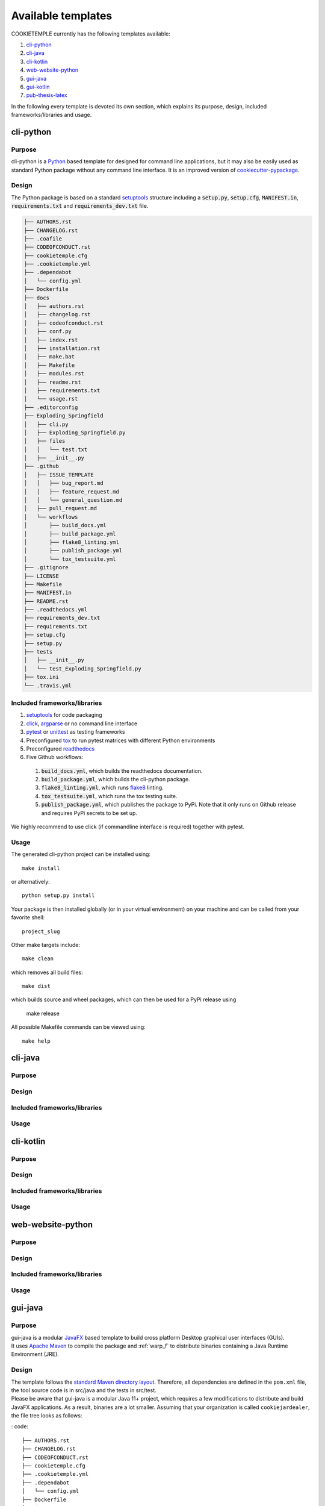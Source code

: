 .. _available_templates:

=========================
Available templates
=========================

COOKIETEMPLE currently has the following templates available:

1. `cli-python`_
2. `cli-java`_
3. `cli-kotlin`_
4. `web-website-python`_
5. `gui-java`_
6. `gui-kotlin`_
7. `pub-thesis-latex`_

In the following every template is devoted its own section, which explains its purpose, design, included frameworks/libraries and usage.

cli-python
----------

Purpose
^^^^^^^^

cli-python is a `Python <https://www.python.org/>`_ based template for designed for command line applications,
but it may also be easily used as standard Python package without any command line interface. It is an improved version of `cookiecutter-pypackage <https://github.com/audreyr/cookiecutter-pypackage>`_.

Design
^^^^^^^^

| The Python package is based on a standard `setuptools <https://setuptools.readthedocs.io/en/latest/>`_ structure including a :code:`setup.py`, :code:`setup.cfg`, :code:`MANIFEST.in`,
  :code:`requirements.txt` and :code:`requirements_dev.txt` file.

.. code::

    ├── AUTHORS.rst
    ├── CHANGELOG.rst
    ├── .coafile
    ├── CODEOFCONDUCT.rst
    ├── cookietemple.cfg
    ├── .cookietemple.yml
    ├── .dependabot
    │   └── config.yml
    ├── Dockerfile
    ├── docs
    │   ├── authors.rst
    │   ├── changelog.rst
    │   ├── codeofconduct.rst
    │   ├── conf.py
    │   ├── index.rst
    │   ├── installation.rst
    │   ├── make.bat
    │   ├── Makefile
    │   ├── modules.rst
    │   ├── readme.rst
    │   ├── requirements.txt
    │   └── usage.rst
    ├── .editorconfig
    ├── Exploding_Springfield
    │   ├── cli.py
    │   ├── Exploding_Springfield.py
    │   ├── files
    │   │   └── test.txt
    │   ├── __init__.py
    ├── .github
    │   ├── ISSUE_TEMPLATE
    │   │   ├── bug_report.md
    │   │   ├── feature_request.md
    │   │   └── general_question.md
    │   ├── pull_request.md
    │   └── workflows
    │       ├── build_docs.yml
    │       ├── build_package.yml
    │       ├── flake8_linting.yml
    │       ├── publish_package.yml
    │       └── tox_testsuite.yml
    ├── .gitignore
    ├── LICENSE
    ├── Makefile
    ├── MANIFEST.in
    ├── README.rst
    ├── .readthedocs.yml
    ├── requirements_dev.txt
    ├── requirements.txt
    ├── setup.cfg
    ├── setup.py
    ├── tests
    │   ├── __init__.py
    │   └── test_Exploding_Springfield.py
    ├── tox.ini
    └── .travis.yml

Included frameworks/libraries
^^^^^^^^^^^^^^^^^^^^^^^^^^^^^^^^

1. `setuptools <https://setuptools.readthedocs.io/en/latest/>`_ for code packaging
2. `click <https://click.palletsprojects.com/>`_, `argparse <https://docs.python.org/3/library/argparse.html>`_ or no command line interface
3. `pytest <https://docs.pytest.org/en/latest/>`_ or `unittest <https://docs.python.org/3/library/unittest.html>`_ as testing frameworks
4. Preconfigured `tox <https://tox.readthedocs.io/en/latest/>`_ to run pytest matrices with different Python environments
5. Preconfigured `readthedocs <https://readthedocs.org/>`_
6. Five Github workflows:

  1. :code:`build_docs.yml`, which builds the readthedocs documentation.
  2. :code:`build_package.yml`, which builds the cli-python package.
  3. :code:`flake8_linting.yml`, which runs `flake8 <https://flake8.pycqa.org/en/latest/>`_ linting.
  4. :code:`tox_testsuite.yml`, which runs the tox testing suite.
  5. :code:`publish_package.yml`, which publishes the package to PyPi. Note that it only runs on Github release and requires PyPi secrets to be set up.

We highly recommend to use click (if commandline interface is required) together with pytest.

Usage
^^^^^^^^

The generated cli-python project can be installed using::

    make install

or alternatively::

    python setup.py install

Your package is then installed globally (or in your virtual environment) on your machine and can be called from your favorite shell::

    project_slug

Other make targets include::

    make clean

which removes all build files::

    make dist

which builds source and wheel packages, which can then be used for a PyPi release using

    make release

All possible Makefile commands can be viewed using::

    make help

cli-java
---------

Purpose
^^^^^^^^

Design
^^^^^^^^

Included frameworks/libraries
^^^^^^^^^^^^^^^^^^^^^^^^^^^^^^^^

Usage
^^^^^^^^

cli-kotlin
------------

Purpose
^^^^^^^^

Design
^^^^^^^^

Included frameworks/libraries
^^^^^^^^^^^^^^^^^^^^^^^^^^^^^^^^

Usage
^^^^^^^^

web-website-python
-------------------

Purpose
^^^^^^^^

Design
^^^^^^^^

Included frameworks/libraries
^^^^^^^^^^^^^^^^^^^^^^^^^^^^^^^^

Usage
^^^^^^^^

gui-java
---------

Purpose
^^^^^^^^

| gui-java is a modular `JavaFX <https://openjfx.io/>`_ based template to build cross platform Desktop graphical user interfaces (GUIs).
| It uses `Apache Maven <https://maven.apache.org/>`_ to compile the package and :ref:`warp_f` to distribute binaries containing a Java Runtime Environment (JRE).

Design
^^^^^^^^

| The template follows the `standard Maven directory layout <https://maven.apache.org/guides/introduction/introduction-to-the-standard-directory-layout.html>`_.
  Therefore, all dependencies are defined in the ``pom.xml`` file, the tool source code is in src/java and the tests in src/test.
| Please be aware that gui-java is a modular Java 11+ project, which requires a few modifications to distribute and build JavaFX applications.
  As a result, binaries are a lot smaller. Assuming that your organization is called ``cookiejardealer``, the file tree looks as follows:

: code::

    ├── AUTHORS.rst
    ├── CHANGELOG.rst
    ├── CODEOFCONDUCT.rst
    ├── cookietemple.cfg
    ├── .cookietemple.yml
    ├── .dependabot
    │   └── config.yml
    ├── Dockerfile
    ├── docs
    │   ├── authors.rst
    │   ├── changelog.rst
    │   ├── codeofconduct.rst
    │   ├── conf.py
    │   ├── index.rst
    │   ├── installation.rst
    │   ├── make.bat
    │   ├── Makefile
    │   ├── __pycache__
    │   │   └── conf.cpython-38.pyc
    │   ├── readme.rst
    │   ├── requirements.txt
    │   ├── _static
    │   │   └── custom_cookietemple.css
    │   └── usage.rst
    ├── .editorconfig
    ├── .github
    │   ├── ISSUE_TEMPLATE
    │   │   ├── bug_report.md
    │   │   ├── feature_request.md
    │   │   └── general_question.md
    │   ├── pull_request_template.md
    │   └── workflows
    │       ├── build_docs.yml
    │       ├── compile_package.yml
    │       ├── java_linting.yml
    │       └── run_tests.yml
    ├── .gitignore
    ├── LICENSE
    ├── Makefile
    ├── pom.xml
    ├── README.rst
    ├── .readthedocs.yml
    └── src
        ├── main
        │   ├── java
        │   │   ├── module-info.java
        │   │   └── org
        │   │       └── cookiejar
        │   │           ├── FXMLController.java
        │   │           └── MainApp.java
        │   └── resources
        │       └── org
        │           └── cookiejar
        │               ├── scene.fxml
        │               └── styles.css
        └── test
            └── java
                └── org
                    └── cookiejar
                        ├── SimpleClickableButtonTest.java
                        └── SimpleJUnit5ExampleTest.java


Included frameworks/libraries
^^^^^^^^^^^^^^^^^^^^^^^^^^^^^^^^

1. `Apache Maven <https://maven.apache.org/>`_ to build and solve dependencies
2. `JavaFX (14) <https://openjfx.io/>`_ to build a graphical user interface
3. `JavaFX Maven plugin <https://github.com/openjfx/javafx-maven-plugin>`_ to build a modular package with a JRE
4. :ref:`warp_f` to create a single, distributable, platform specific binary
5. `JUnit 5 <https://junit.org/junit5/>`_ for unit tests
6. `TestFX <https://github.com/TestFX/TestFX>`_ for JavaFX GUI tests
7. Preconfigured `readthedocs <https://readthedocs.org/>`_
8. Five Github workflows:

  1. :code:`build_docs.yml`, which builds the readthedocs documentation.
  2. :code:`compile_package.yml`, which compiles the gui-java project.
  3. :code:`java_linting.yml`, which runs `checkstyle <https://checkstyle.sourceforge.io/>`_ linting using Google's ruleset.
  4. :code:`run_tests.yml`, which runs the Unit tests. Note that this workflow is currently disabled, since GUI unittests are not possible using Github Actions.
  5. :code:`pr_to_master_from_dev_only.yml`, checks, in a case of a PR to master branch, that the merged branch is development branch.

Usage
^^^^^^^^

| The usage of gui-java is primarily Makefile based. Please be aware that you need `Apache Maven <https://maven.apache.org/>`_ and Java 11+ installed.
| All (Maven) commands are wrapped into Make commands, but can of course also be called directly:

The generated gui-java project can be installed using::

    make install

Other make targets include::

    make clean

which removes all build files::

    make dist

which runs jlink to build the gui-java project with a custom platform dependent JRE.
Be aware, that this results in six folders. The executable binary can be found in the target/bin folder and is called ``launcher``.

If you want to package the resulting custom JRE together with the launcher and all other required files (aka the six folders), then run the::

    make binary

goal. ``make binary`` calls the ``make dist`` goal and then packages the files into a single, platform dependent executable using :ref:`warp_f`.
This executable can then be easily distributed.

Tests can be run via::

    make test

All possible Makefile commands can be viewed using::

    make help

gui-kotlin
-------------

Purpose
^^^^^^^^

Design
^^^^^^^^

Included frameworks/libraries
^^^^^^^^^^^^^^^^^^^^^^^^^^^^^^^^

Usage
^^^^^^^^

pub-thesis-latex
--------------------

Purpose
^^^^^^^^

| pub-thesis is a latex based template designed for University theses. It is especially suited for Bachelor-, Master theses and dissertations.
| The `CUED <https://github.com/kks32/phd-thesis-template>`_ PhD thesis template served as basis for this template.

Design
^^^^^^^^

| pub-thesis is a modular latex template, which is reflected in the folder structure. The main tex files are :code:`thesis.tex` and :code:`thesis-info.tex`.
| :code:`thesis-info.tex` mostly defines general information such as name, degree, university etc and :code:`thesis.tex` includes all other tex files such as abstracts, chapters etc.
| The tex files for these chapters are found in their respective subfolders.
| All figures go inside the :code:`Figs` subfolder and all references should be included in :code:`References/references.bib`.

.. code::

    ├── Abstract
    │   └── abstract.tex
    ├── Acknowledgement
    │   └── acknowledgement.tex
    ├── Appendix1
    │   └── appendix1.tex
    ├── Chapter1
    │   └── chapter1.tex
    ├── Chapter2
    │   ├── chapter2.tex
    │   └── Figs
    │       ├── Raster
    │       │   ├── minion.png
    │       │   ├── TomandJerry.png
    │       │   └── WallE.png
    │       └── Vector
    │           ├── minion.eps
    │           ├── TomandJerry.eps
    │           └── WallE.eps
    ├── Chapter3
    │   └── chapter3.tex
    ├── compile-thesis.sh
    ├── compile-thesis-windows.bat
    ├── cookietemple.cfg
    ├── .cookietemple.yml
    ├── Declaration
    │   └── declaration.tex
    ├── Dedication
    │   └── dedication.tex
    ├── Dockerfile
    ├── Figs
    │   ├── CollegeShields
    │   │   ├── Downing.eps
    │   │   ├── Downing.pdf
    │   │   ├── Fitzwilliam.eps
    │   │   ├── Fitzwilliam.pdf
    │   │   ├── FitzwilliamRed.eps
    │   │   ├── FitzwilliamRed.pdf
    │   │   ├── Gonville_and_Caius.jpg
    │   │   ├── Kings.eps
    │   │   ├── Kings.pdf
    │   │   ├── Licenses.md
    │   │   ├── Peterhouse.pdf
    │   │   ├── Queens.eps
    │   │   ├── Queens.pdf
    │   │   ├── src
    │   │   │   ├── Downing.svg
    │   │   │   ├── Kings.svg
    │   │   │   ├── Peterhouse.svg
    │   │   │   ├── Queens.svg
    │   │   │   └── Trinity.svg
    │   │   ├── StJohns.eps
    │   │   ├── StJohns.pdf
    │   │   ├── Trinity.eps
    │   │   └── Trinity.pdf
    │   ├── University_Crest.eps
    │   ├── University_Crest_Long.eps
    │   ├── University_Crest_Long.pdf
    │   └── University_Crest.pdf
    ├── .github
    │   └── workflows
    │       └── build_thesis.yml
    ├── .gitignore
    ├── glyphtounicode.tex
    ├── hooks
    │   ├── install.sh
    │   └── pre-commit
    ├── LICENSE
    ├── Makefile
    ├── PhDThesisPSnPDF.cls
    ├── Preamble
    │   └── preamble.tex
    ├── README.rst
    ├── References
    │   └── references.bib
    ├── sty
    │   └── breakurl.sty
    ├── thesis-info.tex
    ├── thesis.pdf
    ├── thesis.ps
    ├── thesis.tex
    └── Variables.ini


Included frameworks/libraries
^^^^^^^^^^^^^^^^^^^^^^^^^^^^^^^^

1. LaTeX, XeLaTeX and LuaLaTeX support
2. Draft mode: Draft water mark, timestamp, version numbering and line numbering
3. `Bibtex <http://www.bibtex.org/Using/>`_ support
4. A Github workflow :code:`build_thesis.yml`, which builds your thesis in a Docker container

Usage
^^^^^^^^

Building your thesis - LaTeX / PDFLaTeX
+++++++++++++++++++++++++++++++++++++++++

Using latexmk (Unix/Linux/Windows)
~~~~~~~~~~~~~~~~~~~~~~~~~~~~~~~~~~

This template supports ``latexmk``. To generate DVI, PS and PDF run

::

    latexmk -dvi -ps -pdf thesis.tex

Using the make file (Unix/Linux)
~~~~~~~~~~~~~~~~~~~~~~~~~~~~~~~~

The template supports PDF, DVI and PS formats. All three formats can be
generated with the provided ``Makefile``.

To build the ``PDF`` version of your thesis, run:

::

    make

This build procedure uses ``pdflatex`` with ``bibtex`` and will produce
``thesis.pdf``. To use ``pdflatex`` with ``biblatex``, you should run:

::

    make BIB_STRATEGY=biblatex

To use ``XeLaTeX``, you should run:

::

    make BUILD_STRATEGY=xelatex

or with ``biblatex``

::

    make BUILD_STRATEGY=xelatex BIB_STRATEGY=biblatex

To use ``LuaLaTeX``, you should run:

::

    make BUILD_STRATEGY=lualatex

or with ``biblatex``

::

    make BUILD_STRATEGY=lualatex BIB_STRATEGY=biblatex

To produce ``DVI`` and ``PS`` versions of your document, you should run:

::

    make BUILD_STRATEGY=latex

This will use the ``latex`` command to build the document and will
produce ``thesis.dvi``, ``thesis.ps`` and ``thesis.pdf`` documents. You
will need psutils installed

Clean unwanted files

To clean unwanted clutter (all LaTeX auto-generated files), run:

::

    make clean

**Note**: the ``Makefile`` itself is take from and maintained at
`here <http://code.google.com/p/latex-makefile/>`__.

Shell script for PDFLaTeX (Unix/Linux)
~~~~~~~~~~~~~~~~~~~~~~~~~~~~~~~~~~~~~~

Usage: ``sh ./compile-thesis.sh [OPTIONS] [filename]``

[option] compile: Compiles the PhD Thesis

[option] clean: removes temporary files - no filename required

Using the batch file on Windows OS (PDFLaTeX)
~~~~~~~~~~~~~~~~~~~~~~~~~~~~~~~~~~~~~~~~~~~~~

-  Open command prompt and navigate to the directory with the tex file.
   Run:

   ``compile-thesis-windows.bat``.

-  Alternatively, double click on ``compile-thesis-windows.bat``

Building your thesis - XeLaTeX
++++++++++++++++++++++++++++++++++

Using latexmk (Unix/Linux/Windows)
~~~~~~~~~~~~~~~~~~~~~~~~~~~~~~~~~~

This template supports ``XeLaTeX`` compilation chain. To generate PDF
run

::

    latexmk -xelatex thesis.tex
    makeindex thesis.nlo -s nomencl.ist -o thesis.nls
    latexmk -xelatex -g thesis.tex

Building your thesis - LuaLaTeX
++++++++++++++++++++++++++++++++++

Using latexmk (Unix/Linux/Windows)
~~~~~~~~~~~~~~~~~~~~~~~~~~~~~~~~~~

This template supports ``LuaLaTeX`` compilation chain. To generate PDF
run

::

    latexmk -pdflatex=lualatex -pdf thesis.tex

Usage details
+++++++++++++++

Thesis information such as title, author, year, degree, etc., and other
meta-data can be modified in ``thesis-info.tex``

Class options
~~~~~~~~~~~~~

The class file, ``PhDThesisPSnPDF``, is based on the standard ``book``
class

It supports the following custom options in the documentclass in
thesis.tex:

(Usage ``\documentclass[a4paper,11pt,print]{PhDThesisPSnPDF}``)

-  ``a4paper`` (default as per the University guidelines) or
   ``a5paper``: Paper size

-  ``11pt`` or ``12pt``: The University of Cambridge guidelines
   recommend using a minimum font size of 11pt (12pt is preferred) and
   10pt for footnotes. This template also supports ``10pt``.

-  ``oneside`` or ``twoside`` (default): This is especially useful for
   printing double side (twoside) or single side.

-  ``print``: Supports Print and Online Version with different page
   margins and hyperlink styles. Use ``print`` in the options to
   activate Print Version with appropriate margins and page layout and
   view styles. Leaving the options field blank will activate Online
   version.

-  ``custommargin``: You can alter the margin dimension for both print
   and online version by using the keyword ``custommargin`` in the
   options. Then you can define the dimensions of the margin in the
   ``preamble.tex`` file:

   ::

       \ifsetCustomMargin
         \RequirePackage[left=37mm,right=30mm,top=35mm,bottom=30mm]{geometry}
         \setFancyHdr
       \fi

   ``\setFancyHdr`` should be called when using custom margins for
   proper header/footer dimensions

   ``\ifsetMargin`` is deprecated, please use ``\ifsetCustomMargin``
   instead.

-  ``index``: Including this option builds the index, which is placed at
   the end of the thesis.

   Instructions on how to use the index can be found
   `here <http://en.wikibooks.org/wiki/LaTeX/Indexing#Using_makeidx>`__.

   *Note*: the package ``makeidx`` is used to create the index.

-  ``abstract``: This option enables only the thesis title page and the
   abstract with title and author to be printed.

-  ``chapter``: This option enables only the specified chapter and it's
   references. Useful for review and corrections.

-  ``draft``: The default draft mode supports some special features such
   as line numbers, images, and water mark with timestamp and custom
   text. Position of the text can be modified in ``preamble.tex``.

-  ``draftclassic``: This mode is similar to the default draft mode in
   the book class. Images are not loaded.

-  ``lineno``: Enables pagewise line numbering on the outer edge. You
   can switch-off line numbering by specifying ``nolineno`` in the
   options.

-  ``flushleft``: The University recommends using ragged right or flush
   left alignment for texts. The reason behind this is left justifying a
   text may exclude a certain readers. Dyslexic people find it hard to
   read justified text. You can enable ``raggedright`` option in the
   document class by passing ``flushleft`` argument. Default is flush
   left and right.

Title page
~~~~~~~~~~

The front page (title page) resizes to fit your title length. You can
modify the options in ``thesis-info.tex``.

-  ``\subtitle`` (optional): Adds a subtitle to your thesis.

-  ``\college`` (optional): This option adds the name of your college on
   the bottom left.

If ``\college`` is defined, the bottom of the title page will look like
this:

::

        King's College                                                   2014

If ``\college`` is undefined or blank, the ``degreedate`` will be
centered.

::

                                        2014

The template offers support to having both the college and university
crests or just one of the crests.

-  ``\collegeshield`` (optional): Includes college crest in addition to
   the university crest. This reformats the front page layout.

Abstract separate
~~~~~~~~~~~~~~~~~

-  A separate abstract with the title of the PhD and the candidate name
   has to be submitted to the Student Registry. This can be generated
   using ``abstract`` option in the document class. Ignore subsequent
   warnings about skipping sections (if any).

-  To generate the separate abstract and the title page, make sure the
   following commands are in the preamble section of ``thesis.tex``
   file:

   ::

       \ifdefineAbstract
       \includeonly{Abstract/abstract}
       \fi

Chapter mode
~~~~~~~~~~~~

-  The chapter mode allows user to only print specific chapters along
   with references. By default, it excludes everything else in the front
   matter and appendices. This can done by using ``chapter`` option in
   the document class in ``thesis.tex``. Ignore subsequent warnings
   about skipping sections (if any).

-  To generate the separate abstract and the title page, make sure the
   following commands are in the preamble section of ``thesis.tex``
   file:

   ::

       \ifdefineChapter
           \includeonly{Chapter3/chapter3}
       \fi

Draft
~~~~~

``draft`` adds a watermark ``draft`` text with timestamp and version
number at the top or the bottom of the page. Pagewise line numbering is
added on every page. ``draft`` settings can be tweaked in the
``preamble.tex``.

-  Use ``draftclassic`` in the document class options to use the default
   book class draft mode.

-  To add figures in draft mode (default enabled), in the preamble set
   ``\setkeys{Gin}{draft=false}``. ``draft=true`` disables figures

-  To change the watermark text

-  To change the position of the watermark text. Default watermark
   position is top. The location can be changed to (top / bottom)

-  To change the draft version. Default draft version is v1.0.

-  Watermark grayscale value can be modified. Text grayscale value
   (should be between 0-black and 1-white). Default value is 0.75

Choosing the fonts
~~~~~~~~~~~~~~~~~~

``PhDThesisPSnPDF`` currently supports three fonts ``Times``,
``Fourier`` and ``Latin Modern (default)``.

-  ``times``: (The University of Cambridge guidelines recommend using
   Times). Specifying times option in the document class will use
   ``mathptpx`` or ``Times`` font with Math Support.
-  ``fourier``: fourier font with math support
-  ``default (empty)``: When no font is specified, ``Latin Modern`` is
   used as the default font with Math Support.
-  ``customfont``: Any custom font can be set in preamble by using
   ``customfont`` option in the document class. Then the custom font can
   be loaded in preamble.tex in the line:

   ::

       \ifsetCustomFont
         \RequirePackage{Your_Custom_Font}
       \fi

Choosing the bibliography style
~~~~~~~~~~~~~~~~~~~~~~~~~~~~~~~

``PhDThesisPSnPDF`` currently supports two styles ``authoryear`` and
``numbered (default)``. Citation style has to be set. You can also
specify ``custombib`` style and customise the bibliography.

-  ``authoryear``: For author-year citation eg., Krishna (2013)

-  ``numbered``: (Default Option) For numbered and sorted citation e.g.,
   [1,5,2]

-  ``custombib``: Define your own bibliography style in the
   ``preamble.tex`` file.

   ::

       \RequirePackage[square, sort, numbers, authoryear]{natbib}

-  (Overview of Bibtex-Styles with
   preview)[http://nodonn.tipido.net/bibstyle.php?]

-  If you would like to use biblatex instead of natbib. Pass the option
   ``custombib`` in the documentclass. In the ``preamble.tex`` file,
   edit the custombib section. Make sure you don't load the natbib
   package and you can specify the layout of your references in
   ``thesis.tex`` in the reference section. If you are using ``biber``
   as backend, run
   ``pdflatex thesis.tex >> biber thesis >> pdflatex thesis.tex >> biber thesis >> pdflatex thesis.tex``.
   If you are using the default natbib package, don't worry about this.

Choosing the page style
~~~~~~~~~~~~~~~~~~~~~~~

``PhDThesisPSnPDF`` defines 3 different page styles (header and footer).
The following definition is for ``twoside`` layout. To choose a page
style, include it in the ``documentclass`` options:
``\documentclass[PageStyleI]{PhDThesisPSnPDF}``. Alternatively, page
style can be changed by adding ``\pagestyle{PageStyleI}`` or
``\pagestyle{PageStyleII}`` in ``thesis.tex``. Note: Using
``\pagestyle`` command will override ``documentclass`` options when used
globally.

-  ``default (leave empty)``: For Page Numbers in Header (Left Even,
   Right Odd) and Chapter Name in Header (Right Even) and Section #.
   Section Name (Left Odd). Blank Footer.

   ::

       Header (Even)   : 4                                                 Introduction

       Header (Odd)    : 1.2 Section Name                                  5

       Footer          : Empty

-  ``PageStyleI``: For Page Numbers in Header (Left Even, Right Odd) and
   Chapter Name next to the Page Number on Even Side (Left Even).
   Section Number and Section Name and Page Number in Header on Odd Side
   (Right Odd). Footer is empty. Layout:

   ::

       Header (Even)   : 4 | Introduction

       Header (Odd)    :                                                   1.2 Section Name | 5

       Footer          :                               Empty

-  ``PageStyleII``: Chapter Name on Even Side (Left Even) in Header.
   Section Number and Section Name in Header on Odd Side (Right Odd).
   Page numbering in footer. Layout:

   ::

       Header (Even)   : Introduction

       Header (Odd)    :                                                   1.2 Section Name

       Footer[centered]:                               3

Changing the visual style of chapter headings
~~~~~~~~~~~~~~~~~~~~~~~~~~~~~~~~~~~~~~~~~~~~~

The visual style of chapter headings can be modified using the
``titlesec`` package. Edit the following lines in the ``preamble.tex``
file.

::

        \RequirePackage{titlesec}
        \newcommand{\PreContentTitleFormat}{\titleformat{\chapter}[display]{\scshape\Large}
        {\Large\filleft{\chaptertitlename} \Huge\thechapter}
        {1ex}{}
        [\vspace{1ex}\titlerule]}
        \newcommand{\ContentTitleFormat}{\titleformat{\chapter}[display]{\scshape\huge}
        {\Large\filleft{\chaptertitlename} \Huge\thechapter}{1ex}
        {\titlerule\vspace{1ex}\filright}
        [\vspace{1ex}\titlerule]}
        \newcommand{\PostContentTitleFormat}{\PreContentTitleFormat}
        \PreContentTitleFormat

Custom settings
~~~~~~~~~~~~~~~

-  The depth for the table of contents can be set using:

   ::

       \setcounter{secnumdepth}{3}
       \setcounter{tocdepth}{3}

   A depth of [3] indicates to a level of ``\subsubsection`` or #.#.#.#.
   Default set as 2.

-  To hide sections from appearing in TOC use:
   ``\tochide\section{Section name}`` in your TeX files

-  Define custom caption style for figure and table caption in
   ``preamble.tex`` using:

   ::

       \RequirePackage[small,bf,figurename=Fig.,labelsep=space,tableposition=top]{caption}

-  Uncomment the following lines in ``preamble.tex`` to force a figure
   to be displayed in a particular location. Use ``H`` when including
   graphics. Note ``H`` instead of ``h``.

   ::

       \usepackage{float}
       \restylefloat{figure}

-  Bibliography with Author-Year Citation in ``preamble.tex``:

   ::

       \RequirePackage[round, sort, numbers, authoryear]{natbib}

-  Line spacing for the entire document can be specified in
   ``preamble.tex``. Uncomment the line spacing you prefer. e.g.,

Nomenclature definition
~~~~~~~~~~~~~~~~~~~~~~~

-  To use nomenclature in your chapters:

   ::

       \nomenclature[g-pi]{$\pi$}{ $\simeq 3.14\ldots$}

   The sort keys have prefix. In this case a prefix of ``g`` is used to
   denote Greek Symbols, followed by ``-pi`` or ``-sort_key``. Use a
   ``-`` to separate sort key from the prefixes. The standard prefixes
   defined in this class are:

   -  ``A`` or ``a``: Roman Symbols

   -  ``G`` or ``g``: Greek Symbols

   -  ``Z`` or ``z``: Acronyms/Abbreviations

   -  ``R`` or ``r``: Superscripts

   -  ``S`` or ``s``: Subscripts

   -  ``X`` or ``x``: Other Symbols

-  You can change the Title of Nomenclature to Notations or Symbols in
   the ``preamble.tex`` using:

   ::

       \renewcommand\nomname{Symbols}

TexStudio's default compile option doesn't include ``nomenclature``, to
compile your document with the nomenclature, do the following:

::

        Options >> Configure TexStudio >> Build >> User Commands >> add user command

In ``add user command`` type ``makenomeclature:makenomenclature`` on the
left pane and ``makeindex %.nlo -s nomencl.ist -o %.nls`` on the
execution side. Now you can run the user defined command
``makenomenclature`` from ``Tools >> User >> makenomenclature``.

Alternatively, you can use the ``compile-thesis-windows.bat`` file or
run ``make`` on Unix / Linux / MacOS

Git hooks
++++++++++++

You rarely want to commit changes to your TeX files which are not
reflected in the PDF included in the repo. You can automate this
process, among other things, with a git hook. Install the hook with
``make hooks`` (or see how to do it in ``./hooks/install.sh``). Now
every time you commit, if any files affecting your build have changed in
this commit and those changes are more recent than the last modification
of ``thesis.pdf``, the default ``make`` target will be run and changes
to ``thesis.pdf`` will be ``git add``\ ed.

Currently, changes to any tex/pdf/eps/png/cls files are picked up. This
can be changed in ``./hooks/pre-commit``.

Skip the hook with ``git commit --no-verify``.

``bash``-only.

General guidelines
++++++++++++++++++++++

-  To restrict the length of the figure caption in List of figures use a
   [short-title] and {longtitle} for the caption or the section:

   ::

       `\caption[Caption that you want to appear in TOC]{Actual caption of the figure}`
       `\section[short]{title}`

-  To exclude sections from being numbered and disable it from appearing
   in the Table of Contents use or

-  To only exclude it from being listed in the Table of Contents
   encapsulate the section command inside the ``\tochide`` command.
   ``\tochide{\section{Section_Name}}`` the section will not appear in
   the Table of Contents, but the section will be numbered.

-  When including figures in your tex file, it's a good practice to size
   your picture depending on the page size, instead of using absolute
   values. In the following example ``0.75\textwidth`` refers to picture
   width being set to 75% of the text width.

   ::

       \includegraphics[width=0.75\textwidth]{minion}

-  Use a ``-`` to separate sort key from the prefixes, eg., ``g-pi``
   denotes the Greek symbol ``pi``.
